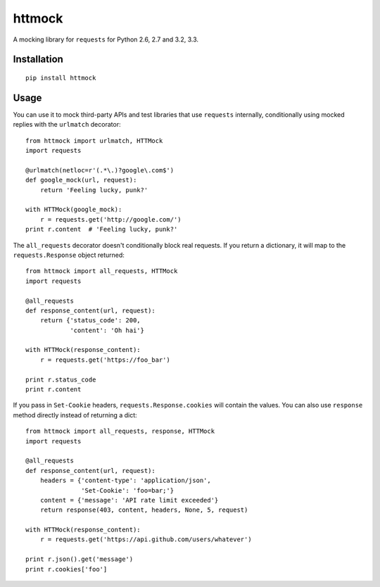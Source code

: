 httmock
=======

A mocking library for ``requests`` for Python 2.6, 2.7 and 3.2, 3.3.

Installation
------------
::

    pip install httmock

Usage
-----
You can use it to mock third-party APIs and test libraries that use ``requests`` internally, conditionally using mocked replies with the ``urlmatch`` decorator: ::

    from httmock import urlmatch, HTTMock
    import requests

    @urlmatch(netloc=r'(.*\.)?google\.com$')
    def google_mock(url, request):
        return 'Feeling lucky, punk?'

    with HTTMock(google_mock):
        r = requests.get('http://google.com/')
    print r.content  # 'Feeling lucky, punk?'

The ``all_requests`` decorator doesn't conditionally block real requests. If you return a dictionary, it will map to the ``requests.Response`` object returned: ::

    from httmock import all_requests, HTTMock
    import requests

    @all_requests
    def response_content(url, request):
        return {'status_code': 200,
                'content': 'Oh hai'}

    with HTTMock(response_content):
        r = requests.get('https://foo_bar')

    print r.status_code
    print r.content

If you pass in ``Set-Cookie`` headers, ``requests.Response.cookies`` will contain the values. You can also use ``response`` method directly instead of returning a dict: ::

    from httmock import all_requests, response, HTTMock
    import requests

    @all_requests
    def response_content(url, request):
        headers = {'content-type': 'application/json',
                   'Set-Cookie': 'foo=bar;'}
        content = {'message': 'API rate limit exceeded'}
        return response(403, content, headers, None, 5, request)

    with HTTMock(response_content):
        r = requests.get('https://api.github.com/users/whatever')

    print r.json().get('message')
    print r.cookies['foo']

